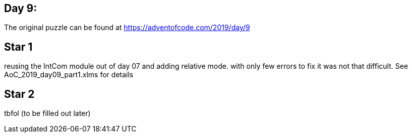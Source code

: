 ﻿== Day 9: 

The original puzzle can be found at https://adventofcode.com/2019/day/9

== Star 1
reusing the IntCom module out of day 07 and adding relative mode. with only few errors to fix it was not that difficult. See AoC_2019_day09_part1.xlms for details

== Star 2
tbfol (to be filled out later)
